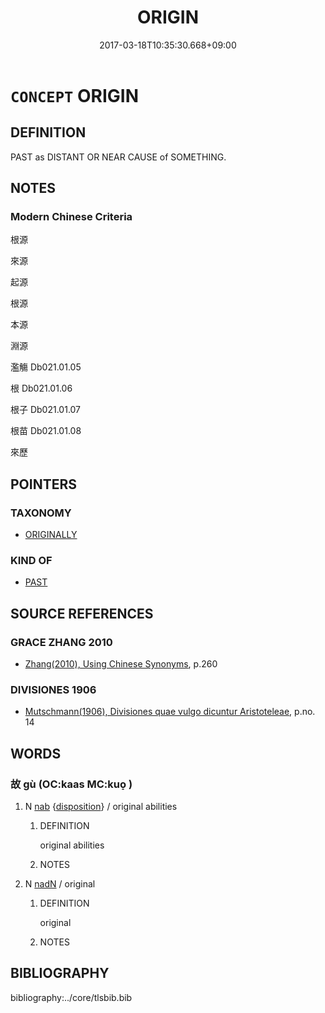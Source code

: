 # -*- mode: mandoku-tls-view -*-
#+TITLE: ORIGIN
#+DATE: 2017-03-18T10:35:30.668+09:00        
#+STARTUP: content
* =CONCEPT= ORIGIN
:PROPERTIES:
:CUSTOM_ID: uuid-304e1390-02d6-4b01-a81b-3af4ee0eff6c
:END:
** DEFINITION

PAST as DISTANT OR NEAR CAUSE of SOMETHING.

** NOTES

*** Modern Chinese Criteria
根源

來源

起源

根源

本源

淵源

濫觴 Db021.01.05

根 Db021.01.06

根子 Db021.01.07

根苗 Db021.01.08

來歷

** POINTERS
*** TAXONOMY
 - [[tls:concept:ORIGINALLY][ORIGINALLY]]

*** KIND OF
 - [[tls:concept:PAST][PAST]]

** SOURCE REFERENCES
*** GRACE ZHANG 2010
 - [[cite:GRACE-ZHANG-2010][Zhang(2010), Using Chinese Synonyms]], p.260

*** DIVISIONES 1906
 - [[cite:DIVISIONES-1906][Mutschmann(1906), Divisiones quae vulgo dicuntur Aristoteleae]], p.no. 14

** WORDS
   :PROPERTIES:
   :VISIBILITY: children
   :END:
*** 故 gù (OC:kaas MC:kuo̝ )
:PROPERTIES:
:CUSTOM_ID: uuid-4f5274d6-9c7d-403c-98d2-9590a01fc595
:Char+: 故(66,5/9) 
:GY_IDS+: uuid-cee00179-0689-42fe-a172-52bfa48c1729
:PY+: gù     
:OC+: kaas     
:MC+: kuo̝     
:END: 
**** N [[tls:syn-func::#uuid-76be1df4-3d73-4e5f-bbc2-729542645bc8][nab]] {[[tls:sem-feat::#uuid-bd32ce03-4320-4add-a79a-55d012763198][disposition]]} / original abilities
:PROPERTIES:
:CUSTOM_ID: uuid-4f417308-b63e-4842-9223-069f2e302c86
:END:
****** DEFINITION

original abilities

****** NOTES

**** N [[tls:syn-func::#uuid-516d3836-3a0b-4fbc-b996-071cc48ba53d][nadN]] / original
:PROPERTIES:
:CUSTOM_ID: uuid-fd3b23ef-17e2-435d-9721-069e27619982
:END:
****** DEFINITION

original

****** NOTES

** BIBLIOGRAPHY
bibliography:../core/tlsbib.bib
